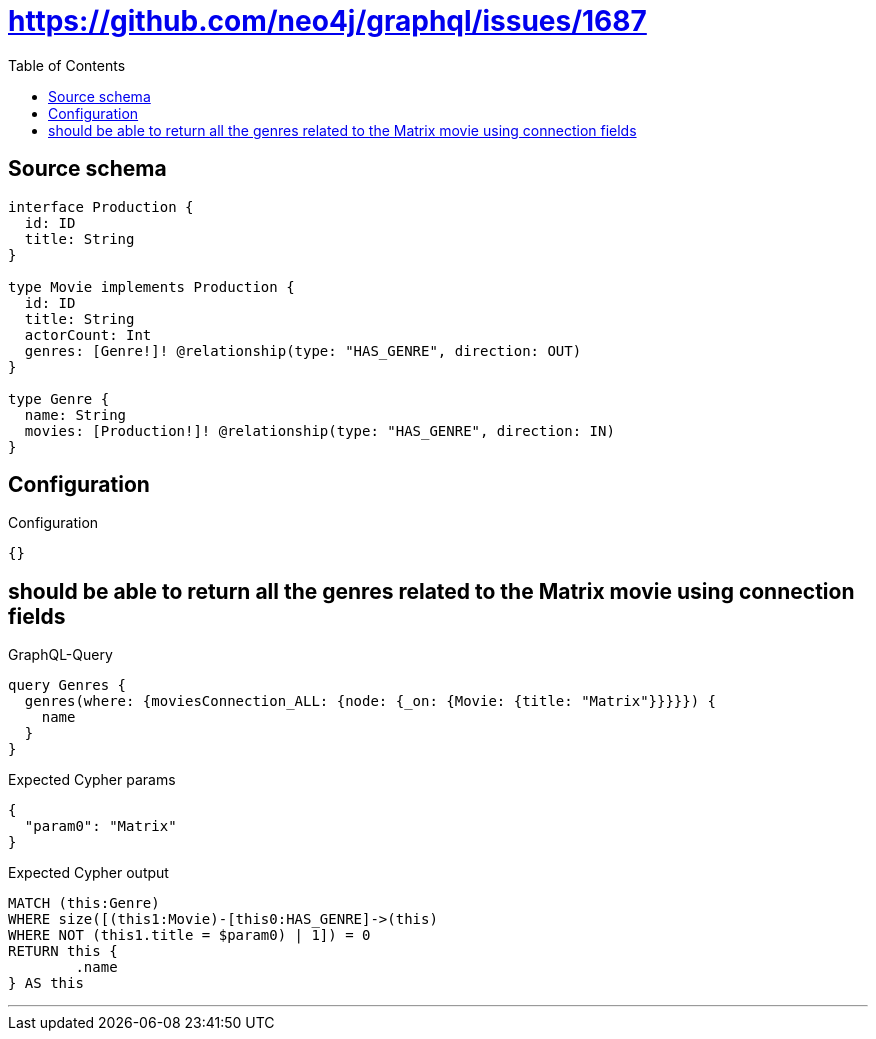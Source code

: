 :toc:

= https://github.com/neo4j/graphql/issues/1687

== Source schema

[source,graphql,schema=true]
----
interface Production {
  id: ID
  title: String
}

type Movie implements Production {
  id: ID
  title: String
  actorCount: Int
  genres: [Genre!]! @relationship(type: "HAS_GENRE", direction: OUT)
}

type Genre {
  name: String
  movies: [Production!]! @relationship(type: "HAS_GENRE", direction: IN)
}
----

== Configuration

.Configuration
[source,json,schema-config=true]
----
{}
----
== should be able to return all the genres related to the Matrix movie using connection fields

.GraphQL-Query
[source,graphql]
----
query Genres {
  genres(where: {moviesConnection_ALL: {node: {_on: {Movie: {title: "Matrix"}}}}}) {
    name
  }
}
----

.Expected Cypher params
[source,json]
----
{
  "param0": "Matrix"
}
----

.Expected Cypher output
[source,cypher]
----
MATCH (this:Genre)
WHERE size([(this1:Movie)-[this0:HAS_GENRE]->(this)
WHERE NOT (this1.title = $param0) | 1]) = 0
RETURN this {
	.name
} AS this
----

'''

